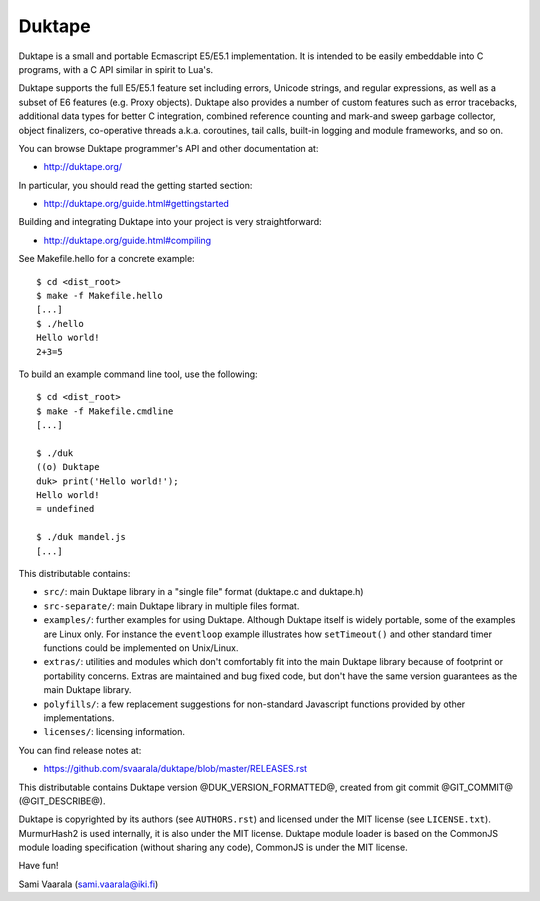 =======
Duktape
=======

Duktape is a small and portable Ecmascript E5/E5.1 implementation.  It is
intended to be easily embeddable into C programs, with a C API similar in
spirit to Lua's.

Duktape supports the full E5/E5.1 feature set including errors, Unicode
strings, and regular expressions, as well as a subset of E6 features (e.g.
Proxy objects).  Duktape also provides a number of custom features such as
error tracebacks, additional data types for better C integration, combined
reference counting and mark-and sweep garbage collector, object finalizers,
co-operative threads a.k.a. coroutines, tail calls, built-in logging and
module frameworks, and so on.

You can browse Duktape programmer's API and other documentation at:

* http://duktape.org/

In particular, you should read the getting started section:

* http://duktape.org/guide.html#gettingstarted

Building and integrating Duktape into your project is very straightforward:

* http://duktape.org/guide.html#compiling

See Makefile.hello for a concrete example::

  $ cd <dist_root>
  $ make -f Makefile.hello
  [...]
  $ ./hello
  Hello world!
  2+3=5

To build an example command line tool, use the following::

  $ cd <dist_root>
  $ make -f Makefile.cmdline
  [...]

  $ ./duk
  ((o) Duktape
  duk> print('Hello world!');
  Hello world!
  = undefined

  $ ./duk mandel.js
  [...]

This distributable contains:

* ``src/``: main Duktape library in a "single file" format (duktape.c and
  duktape.h)

* ``src-separate/``: main Duktape library in multiple files format.

* ``examples/``: further examples for using Duktape.  Although Duktape
  itself is widely portable, some of the examples are Linux only.
  For instance the ``eventloop`` example illustrates how ``setTimeout()``
  and other standard timer functions could be implemented on Unix/Linux.

* ``extras/``: utilities and modules which don't comfortably fit into the
  main Duktape library because of footprint or portability concerns.
  Extras are maintained and bug fixed code, but don't have the same version
  guarantees as the main Duktape library.

* ``polyfills/``: a few replacement suggestions for non-standard Javascript
  functions provided by other implementations.

* ``licenses/``: licensing information.

You can find release notes at:

* https://github.com/svaarala/duktape/blob/master/RELEASES.rst

This distributable contains Duktape version @DUK_VERSION_FORMATTED@, created from git
commit @GIT_COMMIT@ (@GIT_DESCRIBE@).

Duktape is copyrighted by its authors (see ``AUTHORS.rst``) and licensed
under the MIT license (see ``LICENSE.txt``).  MurmurHash2 is used internally,
it is also under the MIT license.  Duktape module loader is based on the
CommonJS module loading specification (without sharing any code), CommonJS
is under the MIT license.

Have fun!

Sami Vaarala (sami.vaarala@iki.fi)
